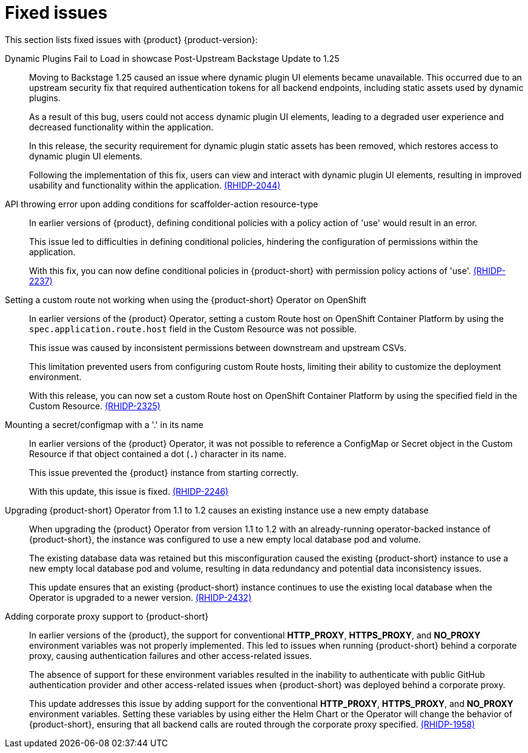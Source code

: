 [id='con-relnotes-fixed-issues_{context}']
= Fixed issues

This section lists fixed issues with {product} {product-version}:

Dynamic Plugins Fail to Load in showcase Post-Upstream Backstage Update to 1.25::
+
--
Moving to Backstage 1.25 caused an issue where dynamic plugin UI elements became unavailable. This occurred due to an upstream security fix that required authentication tokens for all backend endpoints, including static assets used by dynamic plugins.

As a result of this bug, users could not access dynamic plugin UI elements, leading to a degraded user experience and decreased functionality within the application.

In this release, the security requirement for dynamic plugin static assets has been removed, which restores access to dynamic plugin UI elements.

Following the implementation of this fix, users can view and interact with dynamic plugin UI elements, resulting in improved usability and functionality within the application. link:{LinkRHIDPIssue}RHIDP-2044[(RHIDP-2044)]
--

API throwing error upon adding conditions for scaffolder-action resource-type::
+
--
In earlier versions of {product}, defining conditional policies with a policy action of 'use' would result in an error.

This issue led to difficulties in defining conditional policies, hindering the configuration of permissions within the application.

With this fix, you can now define conditional policies in {product-short} with permission policy actions of 'use'. link:{LinkRHIDPIssue}RHIDP-2237[(RHIDP-2237)]
--

Setting a custom route not working when using the {product-short} Operator on OpenShift::
+
--
In earlier versions of the {product} Operator, setting a custom Route host on OpenShift Container Platform by using the `spec.application.route.host` field in the Custom Resource was not possible.

This issue was caused by inconsistent permissions between downstream and upstream CSVs.

This limitation prevented users from configuring custom Route hosts, limiting their ability to customize the deployment environment.

With this release, you can now set a custom Route host on OpenShift Container Platform by using the specified field in the Custom Resource. link:{LinkRHIDPIssue}RHIDP-2325[(RHIDP-2325)]
--

Mounting a secret/configmap with a '.' in its name::
+
--
In earlier versions of the {product} Operator, it was not possible to reference a ConfigMap or Secret object in the Custom Resource if that object contained a dot (`.`) character in its name. 

This issue prevented the {product} instance from starting correctly.

With this update, this issue is fixed. link:{LinkRHIDPIssue}RHIDP-2246[(RHIDP-2246)]
--

Upgrading {product-short} Operator from 1.1 to 1.2 causes an existing instance use a new empty database::
+
--
When upgrading the {product} Operator from version 1.1 to 1.2 with an already-running operator-backed instance of {product-short}, the instance was configured to use a new empty local database pod and volume. 

The existing database data was retained but this misconfiguration caused the existing {product-short} instance to use a new empty local database pod and volume, resulting in data redundancy and potential data inconsistency issues.

This update ensures that an existing {product-short} instance continues to use the existing local database when the Operator is upgraded to a newer version. link:{LinkRHIDPIssue}RHIDP-2434[(RHIDP-2432)]
--

Adding corporate proxy support to {product-short}::
+
--
In earlier versions of the {product}, the support for conventional *HTTP_PROXY*, *HTTPS_PROXY*, and *NO_PROXY* environment variables was not properly implemented. This led to issues when running {product-short} behind a corporate proxy, causing authentication failures and other access-related issues.

The absence of support for these environment variables resulted in the inability to authenticate with public GitHub authentication provider and other access-related issues when {product-short} was deployed behind a corporate proxy.

This update addresses this issue by adding support for the conventional *HTTP_PROXY*, *HTTPS_PROXY*, and *NO_PROXY* environment variables. Setting these variables by using either the Helm Chart or the Operator will change the behavior of {product-short}, ensuring that all backend calls are routed through the corporate proxy specified. link:{LinkRHIDPIssue}RHIDP-1958[(RHIDP-1958)]
--